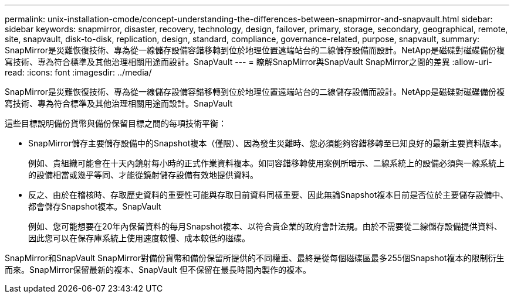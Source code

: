 ---
permalink: unix-installation-cmode/concept-understanding-the-differences-between-snapmirror-and-snapvault.html 
sidebar: sidebar 
keywords: snapmirror, disaster, recovery, technology, design, failover, primary, storage, secondary, geographical, remote, site, snapvault, disk-to-disk, replication, design, standard, compliance, governance-related, purpose, snapvault, 
summary: SnapMirror是災難恢復技術、專為從一線儲存設備容錯移轉到位於地理位置遠端站台的二線儲存設備而設計。NetApp是磁碟對磁碟備份複寫技術、專為符合標準及其他治理相關用途而設計。SnapVault 
---
= 瞭解SnapMirror與SnapVault SnapMirror之間的差異
:allow-uri-read: 
:icons: font
:imagesdir: ../media/


[role="lead"]
SnapMirror是災難恢復技術、專為從一線儲存設備容錯移轉到位於地理位置遠端站台的二線儲存設備而設計。NetApp是磁碟對磁碟備份複寫技術、專為符合標準及其他治理相關用途而設計。SnapVault

這些目標說明備份貨幣與備份保留目標之間的每項技術平衡：

* SnapMirror儲存主要儲存設備中的Snapshot複本（僅限）、因為發生災難時、您必須能夠容錯移轉至已知良好的最新主要資料版本。
+
例如、貴組織可能會在十天內鏡射每小時的正式作業資料複本。如同容錯移轉使用案例所暗示、二線系統上的設備必須與一線系統上的設備相當或幾乎等同、才能從鏡射儲存設備有效地提供資料。

* 反之、由於在稽核時、存取歷史資料的重要性可能與存取目前資料同樣重要、因此無論Snapshot複本目前是否位於主要儲存設備中、都會儲存Snapshot複本。SnapVault
+
例如、您可能想要在20年內保留資料的每月Snapshot複本、以符合貴企業的政府會計法規。由於不需要從二線儲存設備提供資料、因此您可以在保存庫系統上使用速度較慢、成本較低的磁碟。



SnapMirror和SnapVault SnapMirror對備份貨幣和備份保留所提供的不同權重、最終是從每個磁碟區最多255個Snapshot複本的限制衍生而來。SnapMirror保留最新的複本、SnapVault 但不保留在最長時間內製作的複本。
